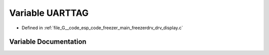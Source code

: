 .. _exhale_variable_drv__display_8c_1a7215ea8bf09a65adc834c7937f0a5b72:

Variable UARTTAG
================

- Defined in :ref:`file_G__code_esp_code_freezer_main_freezerdrv_drv_display.c`


Variable Documentation
----------------------


.. doxygenvariable:: UARTTAG
